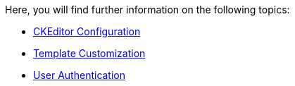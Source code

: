 = Topic Reference for System Administrators
:!toc:
:icons: font
:stem: latexmath
:last-update-label!:
:favicon: ddl_favicon_black.svg
:showtitle!:
:page-pagination:

Here, you will find further information on the following topics:

- xref:administrators:topics/customize_ckeditor_configs.adoc[CKEditor Configuration]
- xref:administrators:topics/customize_admin_templates.adoc[Template Customization]
- xref:administrators:topics/user_authentication.adoc[User Authentication]

